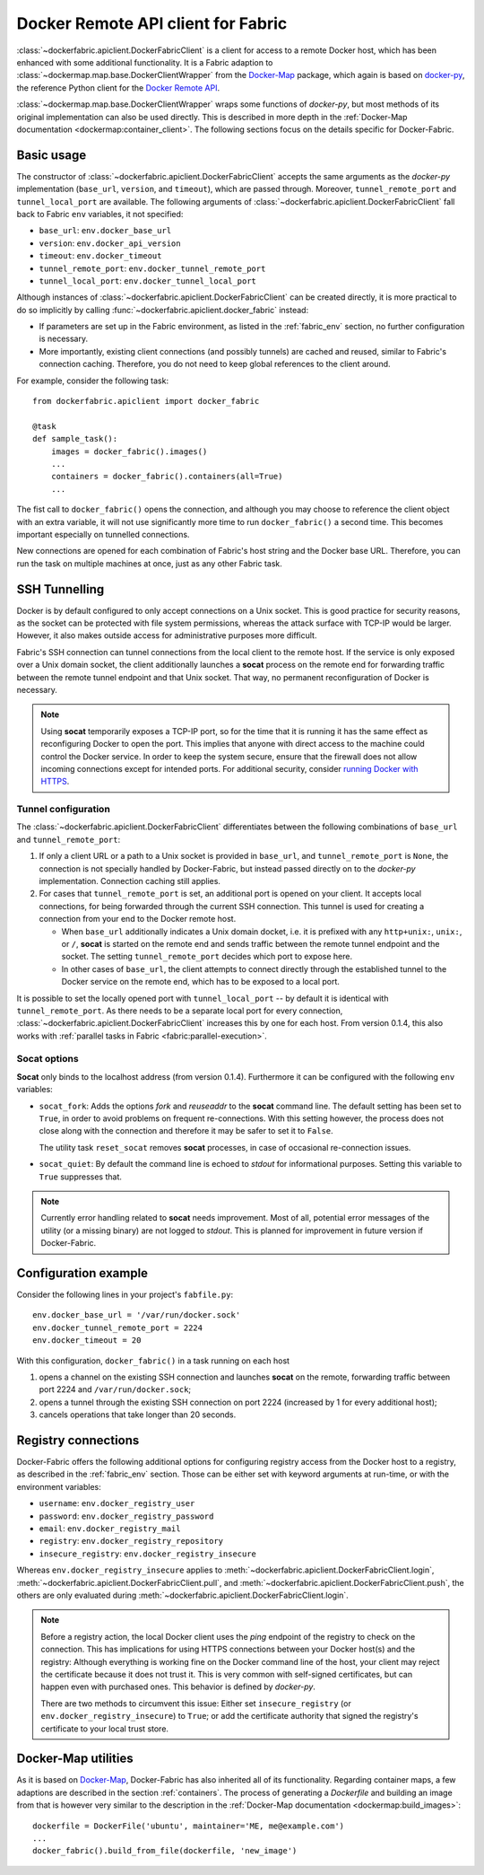 .. _api_client:

Docker Remote API client for Fabric
===================================
:class:`~dockerfabric.apiclient.DockerFabricClient` is a client for access to a remote Docker host, which has been
enhanced with some additional functionality. It is a Fabric adaption to
:class:`~dockermap.map.base.DockerClientWrapper` from the Docker-Map_ package, which again is based on docker-py_, the
reference Python client for the `Docker Remote API`_.

:class:`~dockermap.map.base.DockerClientWrapper` wraps some functions of `docker-py`, but most methods of its original
implementation can also be used directly. This is described in more depth in the
:ref:`Docker-Map documentation <dockermap:container_client>`. The following sections focus on the details specific for
Docker-Fabric.


Basic usage
-----------
The constructor of :class:`~dockerfabric.apiclient.DockerFabricClient` accepts the same arguments as the `docker-py`
implementation (``base_url``, ``version``, and ``timeout``), which are passed through. Moreover, ``tunnel_remote_port``
and ``tunnel_local_port`` are available. The following arguments of :class:`~dockerfabric.apiclient.DockerFabricClient`
fall back to Fabric ``env`` variables, it not specified:

* ``base_url``: ``env.docker_base_url``
* ``version``: ``env.docker_api_version``
* ``timeout``: ``env.docker_timeout``
* ``tunnel_remote_port``: ``env.docker_tunnel_remote_port``
* ``tunnel_local_port``: ``env.docker_tunnel_local_port``

Although instances of :class:`~dockerfabric.apiclient.DockerFabricClient` can
be created directly, it is more practical to do so implicitly by calling :func:`~dockerfabric.apiclient.docker_fabric`
instead:

* If parameters are set up in the Fabric environment, as listed in the :ref:`fabric_env` section, no further
  configuration is necessary.
* More importantly, existing client connections (and possibly tunnels) are cached and reused, similar to Fabric's
  connection caching. Therefore, you do not need to keep global references to the client around.

For example, consider the following task::

    from dockerfabric.apiclient import docker_fabric

    @task
    def sample_task():
        images = docker_fabric().images()
        ...
        containers = docker_fabric().containers(all=True)
        ...


The fist call to ``docker_fabric()`` opens the connection, and although you may choose to reference the client object
with an extra variable, it will not use significantly more time to run ``docker_fabric()`` a second time. This becomes
important especially on tunnelled connections.

New connections are opened for each combination of Fabric's host string and the Docker base URL. Therefore, you can run
the task on multiple machines at once, just as any other Fabric task.


SSH Tunnelling
--------------
Docker is by default configured to only accept connections on a Unix socket. This is good practice for security reasons,
as the socket can be protected with file system permissions, whereas the attack surface with TCP-IP would be larger.
However, it also makes outside access for administrative purposes more difficult.

Fabric's SSH connection can tunnel connections from the local client to the remote host. If the service is
only exposed over a Unix domain socket, the client additionally launches a **socat** process on the remote end for
forwarding traffic between the remote tunnel endpoint and that Unix socket. That way, no permanent reconfiguration of
Docker is necessary.

.. note:: Using **socat** temporarily exposes a TCP-IP port, so for the time that it is running it has the same effect
          as reconfiguring Docker to open the port. This implies that anyone with direct access to the machine could
          control the Docker service. In order to keep the system secure, ensure that the firewall does not allow
          incoming connections except for intended ports. For additional security, consider
          `running Docker with HTTPS`_.

Tunnel configuration
^^^^^^^^^^^^^^^^^^^^
The :class:`~dockerfabric.apiclient.DockerFabricClient` differentiates between the following combinations of
``base_url`` and ``tunnel_remote_port``:

1. If only a client URL or a path to a Unix socket is provided in ``base_url``, and ``tunnel_remote_port`` is ``None``,
   the connection is not specially handled by Docker-Fabric, but instead passed directly on to the `docker-py`
   implementation. Connection caching still applies.
2. For cases that ``tunnel_remote_port`` is set, an additional port is opened on your client. It accepts local
   connections, for being forwarded through the current SSH connection. This tunnel is used for creating a connection
   from your end to the Docker remote host.

   - When ``base_url`` additionally indicates a Unix domain docket, i.e. it is prefixed with any ``http+unix:``,
     ``unix:``, or ``/``, **socat** is started on the remote end and sends traffic between the remote tunnel endpoint
     and the socket. The setting ``tunnel_remote_port`` decides which port to expose here.
   - In other cases of ``base_url``, the client attempts to connect directly through the established tunnel to the
     Docker service on the remote end, which has to be exposed to a local port.

It is possible to set the locally opened port with ``tunnel_local_port`` -- by default it is identical with
``tunnel_remote_port``. As there needs to be a separate local port for every connection,
:class:`~dockerfabric.apiclient.DockerFabricClient` increases this by one for each host. From version 0.1.4, this also
works with :ref:`parallel tasks in Fabric <fabric:parallel-execution>`.

Socat options
^^^^^^^^^^^^^
**Socat** only binds to the localhost address (from version 0.1.4). Furthermore it can be configured with the following
``env`` variables:

* ``socat_fork``: Adds the options `fork` and `reuseaddr` to the **socat** command line. The default setting has been
  set to ``True``, in order to avoid problems on frequent re-connections. With this setting however, the process does
  not close along with the connection and therefore it may be safer to set it to ``False``.

  The utility task ``reset_socat`` removes **socat** processes, in case of occasional re-connection issues.
* ``socat_quiet``: By default the command line is echoed to `stdout` for informational purposes. Setting this variable
  to ``True`` suppresses that.

.. note:: Currently error handling related to **socat** needs improvement. Most of all, potential error messages
          of the utility (or a missing binary) are not logged to `stdout`. This is planned for improvement in future
          version if Docker-Fabric.


Configuration example
---------------------
Consider the following lines in your project's ``fabfile.py``::

    env.docker_base_url = '/var/run/docker.sock'
    env.docker_tunnel_remote_port = 2224
    env.docker_timeout = 20


With this configuration, ``docker_fabric()`` in a task running on each host

#. opens a channel on the existing SSH connection and launches **socat** on the remote, forwarding traffic between
   port 2224 and ``/var/run/docker.sock``;
#. opens a tunnel through the existing SSH connection on port 2224 (increased by 1 for every additional host);
#. cancels operations that take longer than 20 seconds.


Registry connections
--------------------
Docker-Fabric offers the following additional options for configuring registry access from the Docker host to a
registry, as described in the :ref:`fabric_env` section. Those can be either set with keyword arguments at run-time,
or with the environment variables:

* ``username``: ``env.docker_registry_user``
* ``password``: ``env.docker_registry_password``
* ``email``: ``env.docker_registry_mail``
* ``registry``: ``env.docker_registry_repository``
* ``insecure_registry``: ``env.docker_registry_insecure``

Whereas ``env.docker_registry_insecure`` applies to :meth:`~dockerfabric.apiclient.DockerFabricClient.login`,
:meth:`~dockerfabric.apiclient.DockerFabricClient.pull`, and :meth:`~dockerfabric.apiclient.DockerFabricClient.push`,
the others are only evaluated during :meth:`~dockerfabric.apiclient.DockerFabricClient.login`.

.. note:: Before a registry action, the local Docker client uses the `ping` endpoint of the registry to check on the
          connection. This has implications for using HTTPS connections between your Docker host(s) and the registry:
          Although everything is working fine on the Docker command line of the host, your client may reject the
          certificate because it does not trust it. This is very common with self-signed certificates, but can happen
          even with purchased ones. This behavior is defined by `docker-py`.

          There are two methods to circumvent this issue: Either set ``insecure_registry`` (or
          ``env.docker_registry_insecure``) to ``True``; or add the certificate authority that signed the registry's
          certificate to your local trust store.


Docker-Map utilities
--------------------
As it is based on Docker-Map_, Docker-Fabric has also inherited all of its functionality. Regarding container maps,
a few adaptions are described in the section :ref:`containers`. The process of generating a `Dockerfile` and building an
image from that is however very similar to the description in the
:ref:`Docker-Map documentation <dockermap:build_images>`::

    dockerfile = DockerFile('ubuntu', maintainer='ME, me@example.com')
    ...
    docker_fabric().build_from_file(dockerfile, 'new_image')


.. _Docker-Map: https://pypi.python.org/pypi/docker-map
.. _Docker Remote API: https://docs.docker.com/reference/api/docker_remote_api/
.. _docker-py: https://github.com/docker/docker-py
.. _running Docker with HTTPS: https://docs.docker.com/articles/https/
